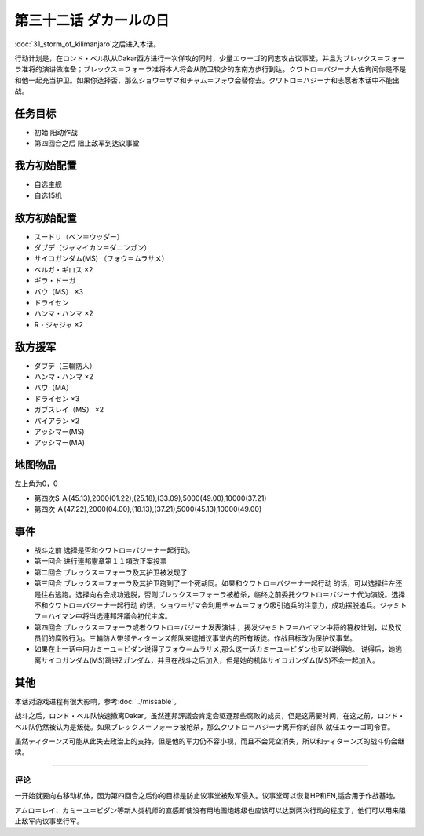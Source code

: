 第三十二话 ダカールの日
==================================

:doc:`31_storm_of_kilimanjaro`\ 之后进入本话。

行动计划是，在ロンド・ベル队从Dakar西方进行一次佯攻的同时，少量エゥーゴ的同志攻占议事堂，并且为ブレックス＝フォーラ准将的演讲做准备；ブレックス＝フォーラ准将本人将会从防卫较少的东南方步行到达。クワトロ＝バジーナ大佐询问你是不是和他一起充当护卫。如果你选择否，那么ショウ＝ザマ和チャム＝フォウ会替你去。クワトロ＝バジーナ和志愿者本话中不能出战。

-------------
任务目标
-------------

* 初始 阳动作战
* 第四回合之后 阻止敌军到达议事堂

--------------------------
我方初始配置
--------------------------

* 自选主舰
* 自选15机

--------------------------
敌方初始配置
--------------------------

* スードリ（ベン＝ウッダー）
* ダブデ（ジャマイカン＝ダニンガン）
* サイコガンダム(MS) （フォウ＝ムラサメ）
* ベルガ・ギロス ×2
* ギラ・ドーガ
* バウ（MS） ×3
* ドライセン
* ハンマ・ハンマ ×2
* R・ジャジャ ×2


--------------------------
敌方援军
--------------------------
* ダブデ（三輪防人）
* ハンマ・ハンマ ×2
* バウ（MA）
* ドライセン ×3
* ガブスレイ（MS） ×2
* パイアラン ×2
* アッシマー(MS)
* アッシマー(MA)

-------------
地图物品
-------------
左上角为0，0

* 第四次S Ａ(45.13),2000(01.22),(25.18),(33.09),5000(49.00),10000(37.21) 
* 第四次 Ａ(47.22),2000(04.00),(18.13),(37.21),5000(45.13),10000(49.00) 

-------------
事件
-------------

* 战斗之前 选择是否和クワトロ＝バジーナ一起行动。
* 第一回合 进行連邦憲章第１１項改正案投票
* 第二回合 ブレックス＝フォーラ及其护卫被发现了
* 第三回合 ブレックス＝フォーラ及其护卫跑到了一个死胡同。如果和クワトロ＝バジーナ一起行动 的话，可以选择往左还是往右逃跑。选择向右会成功逃脱，否则ブレックス＝フォーラ被枪杀，临终之前委托クワトロ＝バジーナ代为演说。选择不和クワトロ＝バジーナ一起行动 的话，ショウ＝ザマ会利用チャム＝フォウ吸引追兵的注意力，成功摆脱追兵。ジャミトフ＝ハイマン中将当选連邦評議会初代主席。
* 第四回合 ブレックス＝フォーラ或者クワトロ＝バジーナ发表演讲 ，揭发ジャミトフ＝ハイマン中将的篡权计划，以及议员们的腐败行为。三輪防人带领ティターンズ部队来逮捕议事堂内的所有叛徒。作战目标改为保护议事堂。
* 如果在上一话中用カミーユ＝ビダン说得了フォウ＝ムラサメ,那么这一话カミーユ＝ビダン也可以说得她。 说得后，她逃离サイコガンダム(MS)跳进Ζガンダム，并且在战斗之后加入，但是她的机体サイコガンダム(MS)不会一起加入。

.. rst-class::center
.. flat-table::   
   :class: text-center, align-items-center

   * - :cspan:`1` :doc:`../missable`：是否说得フォウ
   * - .. admonition:: 说得フォウ
          :class: attention

          下一话进入\ :doc:`33a_total_balance`\

          フォウ 2/2

          リムル 3/4

          ライネック 3/5

     - .. admonition:: 不说得フォウ
          :class: attention

          下一话进入\ :doc:`33b_beyond_the_todd`\
          
          ロザミィ 2/6

          Ex-Sガンダム 4/4

.. rst-class::center
.. flat-table::   
   :class: text-center, align-items-center

   * - :cspan:`1` :doc:`../missable`：クワトロ
   * - .. admonition:: クワトロ离队
          :class: attention

          \ :doc:`38_poseidal_s_ambition`\ 之后进入\ :doc:`39a_ryune_capriccio_gato`\ 

          ビギナ・ギナ（セシリー） 1/1

          GP-02A（ガトー） 1/2
          
          GP-02A追加アトミックバズーカ 4/9

     - .. admonition:: クワトロ不离队
          :class: attention

          \ :doc:`38_poseidal_s_ambition`\ 之后进入\ :doc:`39b_ryune_capriccio_gilliam`\ 

          サザビー 1/2

-------------
其他
-------------

本话对游戏进程有很大影响，参考\ :doc:`../missable`。

战斗之后，ロンド・ベル队快速撤离Dakar。虽然連邦評議会肯定会驱逐那些腐败的成员，但是这需要时间，在这之前，ロンド・ベル队仍然被认为是叛徒。如果ブレックス＝フォーラ被枪杀，那么クワトロ＝バジーナ离开你的部队 就任エゥーゴ司令官。

虽然ティターンズ可能从此失去政治上的支持，但是他的军力仍不容小视，而且不会凭空消失，所以和ティターンズ的战斗仍会继续。

-------------

评论
-------------

一开始就要向右移动机体，因为第四回合之后你的目标是防止议事堂被敌军侵入。议事堂可以恢复HP和EN,适合用于作战基地。

アムロ＝レイ、カミーユ＝ビダン等新人类机师的直感即使没有用地图炮练级也应该可以达到两次行动的程度了，他们可以用来阻止敌军向议事堂行军。
